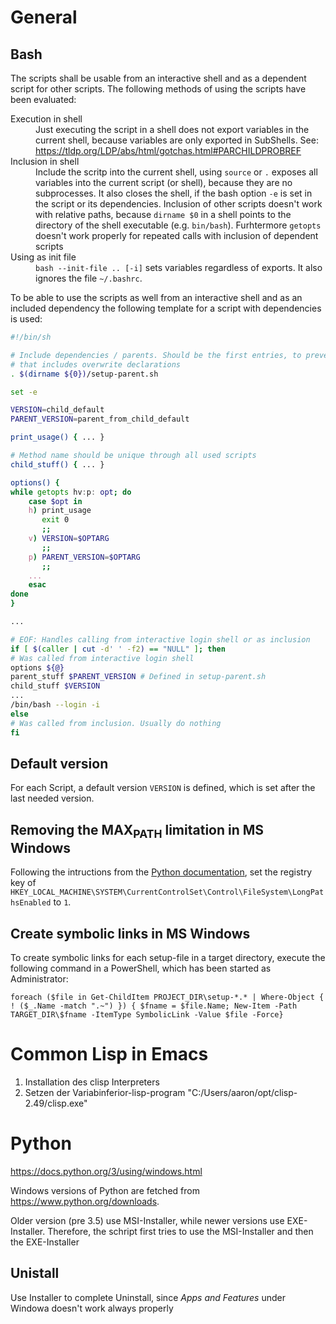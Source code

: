 # -*- org-adapt-indentation: t; -*-

* General
** Bash
   The scripts shall be usable from an interactive shell and as a
   dependent script for other scripts. The following methods of using
   the scripts have been evaluated:
   - Execution in shell :: Just executing the script in a shell does
     not export variables in the current shell, because variables are
     only exported in SubShells. See:
     https://tldp.org/LDP/abs/html/gotchas.html#PARCHILDPROBREF
   - Inclusion in shell :: Include the scritp into the current shell,
     using ~source~ or ~.~ exposes all variables into the current
     script (or shell), because they are no subprocesses. It also
     closes the shell, if the bash option ~-e~ is set in the script or
     its dependencies. Inclusion of other scripts doesn't work with
     relative paths, because ~dirname $0~ in a shell points to the
     directory of the shell executable (e.g. ~bin/bash~). Furhtermore
     ~getopts~ doesn't work properly for repeated calls with inclusion
     of dependent scripts
   - Using as init file :: ~bash --init-file .. [-i]~ sets variables
     regardless of exports. It also ignores the file ~~/.bashrc~.
     
   To be able to use the scripts as well from an interactive shell and
   as an included dependency the following template for a script with
   dependencies is used:
   #+BEGIN_SRC bash
     #!/bin/sh

     # Include dependencies / parents. Should be the first entries, to prevent,
     # that includes overwrite declarations
     . $(dirname ${0})/setup-parent.sh

     set -e

     VERSION=child_default
     PARENT_VERSION=parent_from_child_default

     print_usage() { ... }

     # Method name should be unique through all used scripts
     child_stuff() { ... }

     options() {
	 while getopts hv:p: opt; do
	     case $opt in
		 h) print_usage
		    exit 0
		    ;;
		 v) VERSION=$OPTARG
		    ;;
		 p) PARENT_VERSION=$OPTARG
		    ;;
		 ...
	     esac	
	 done
     }

     ...

     # EOF: Handles calling from interactive login shell or as inclusion
     if [ $(caller | cut -d' ' -f2) == "NULL" ]; then
	 # Was called from interactive login shell
	 options ${@}
	 parent_stuff $PARENT_VERSION # Defined in setup-parent.sh
	 child_stuff $VERSION 
	 ...
	 /bin/bash --login -i
     else
	 # Was called from inclusion. Usually do nothing
     fi
   #+END_SRC

** Default version 
   For each Script, a default version ~VERSION~ is defined, which is
   set after the last needed version.

** Removing the MAX_PATH limitation in MS Windows
   Following the intructions from the [[https://docs.python.org/3/using/windows.html#removing-the-max-path-limitation][Python documentation]], set the
   registry key of
   ~HKEY_LOCAL_MACHINE\SYSTEM\CurrentControlSet\Control\FileSystem\LongPathsEnabled~
   to ~1~.

** Create symbolic links in MS Windows
   To create symbolic links for each setup-file in a target directory,
   execute the following command in a PowerShell, which has been
   started as Administrator:
   #+BEGIN_SRC
     foreach ($file in Get-ChildItem PROJECT_DIR\setup-*.* | Where-Object { ! ($_.Name -match ".~") }) { $fname = $file.Name; New-Item -Path TARGET_DIR\$fname -ItemType SymbolicLink -Value $file -Force}
   #+END_SRC

* Common Lisp in Emacs
1. Installation des clisp Interpreters
2. Setzen der Variabinferior-lisp-program "C:/Users/aaron/opt/clisp-2.49/clisp.exe"

* Python
  https://docs.python.org/3/using/windows.html
  
  Windows versions of Python are fetched from https://www.python.org/downloads.

  Older version (pre 3.5) use MSI-Installer, while newer versions use
  EXE-Installer. Therefore, the schript first tries to use the MSI-Installer
  and then the EXE-Installer

** Unistall
   Use Installer to complete Uninstall, since /Apps and Features/
   under Windowa doesn't work always properly
